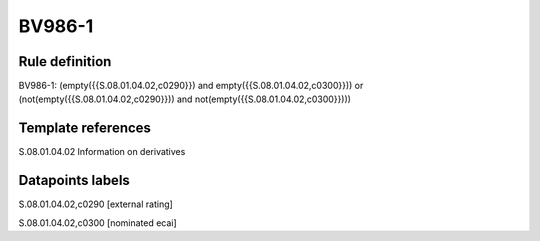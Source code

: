 =======
BV986-1
=======

Rule definition
---------------

BV986-1: (empty({{S.08.01.04.02,c0290}}) and empty({{S.08.01.04.02,c0300}})) or (not(empty({{S.08.01.04.02,c0290}})) and not(empty({{S.08.01.04.02,c0300}})))


Template references
-------------------

S.08.01.04.02 Information on derivatives


Datapoints labels
-----------------

S.08.01.04.02,c0290 [external rating]

S.08.01.04.02,c0300 [nominated ecai]



